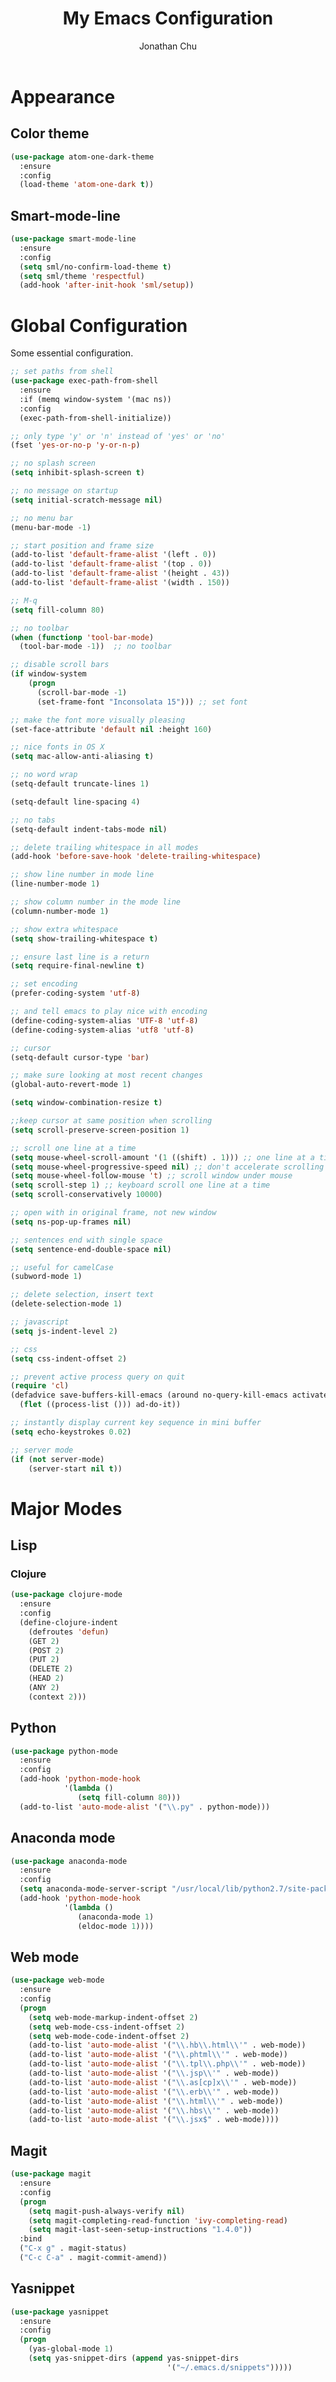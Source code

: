 #+AUTHOR: Jonathan Chu
#+TITLE:  My Emacs Configuration

* Appearance

** Color theme
  #+BEGIN_SRC emacs-lisp :tangle yes
    (use-package atom-one-dark-theme
      :ensure
      :config
      (load-theme 'atom-one-dark t))
  #+END_SRC

** Smart-mode-line
   #+BEGIN_SRC emacs-lisp :tangle yes
     (use-package smart-mode-line
       :ensure
       :config
       (setq sml/no-confirm-load-theme t)
       (setq sml/theme 'respectful)
       (add-hook 'after-init-hook 'sml/setup))
   #+END_SRC

* Global Configuration

  Some essential configuration.

  #+BEGIN_SRC emacs-lisp :tangle yes
    ;; set paths from shell
    (use-package exec-path-from-shell
      :ensure
      :if (memq window-system '(mac ns))
      :config
      (exec-path-from-shell-initialize))

    ;; only type 'y' or 'n' instead of 'yes' or 'no'
    (fset 'yes-or-no-p 'y-or-n-p)

    ;; no splash screen
    (setq inhibit-splash-screen t)

    ;; no message on startup
    (setq initial-scratch-message nil)

    ;; no menu bar
    (menu-bar-mode -1)

    ;; start position and frame size
    (add-to-list 'default-frame-alist '(left . 0))
    (add-to-list 'default-frame-alist '(top . 0))
    (add-to-list 'default-frame-alist '(height . 43))
    (add-to-list 'default-frame-alist '(width . 150))

    ;; M-q
    (setq fill-column 80)

    ;; no toolbar
    (when (functionp 'tool-bar-mode)
      (tool-bar-mode -1))  ;; no toolbar

    ;; disable scroll bars
    (if window-system
        (progn
          (scroll-bar-mode -1)
          (set-frame-font "Inconsolata 15"))) ;; set font

    ;; make the font more visually pleasing
    (set-face-attribute 'default nil :height 160)

    ;; nice fonts in OS X
    (setq mac-allow-anti-aliasing t)

    ;; no word wrap
    (setq-default truncate-lines 1)

    (setq-default line-spacing 4)

    ;; no tabs
    (setq-default indent-tabs-mode nil)

    ;; delete trailing whitespace in all modes
    (add-hook 'before-save-hook 'delete-trailing-whitespace)

    ;; show line number in mode line
    (line-number-mode 1)

    ;; show column number in the mode line
    (column-number-mode 1)

    ;; show extra whitespace
    (setq show-trailing-whitespace t)

    ;; ensure last line is a return
    (setq require-final-newline t)

    ;; set encoding
    (prefer-coding-system 'utf-8)

    ;; and tell emacs to play nice with encoding
    (define-coding-system-alias 'UTF-8 'utf-8)
    (define-coding-system-alias 'utf8 'utf-8)

    ;; cursor
    (setq-default cursor-type 'bar)

    ;; make sure looking at most recent changes
    (global-auto-revert-mode 1)

    (setq window-combination-resize t)

    ;;keep cursor at same position when scrolling
    (setq scroll-preserve-screen-position 1)

    ;; scroll one line at a time
    (setq mouse-wheel-scroll-amount '(1 ((shift) . 1))) ;; one line at a time
    (setq mouse-wheel-progressive-speed nil) ;; don't accelerate scrolling
    (setq mouse-wheel-follow-mouse 't) ;; scroll window under mouse
    (setq scroll-step 1) ;; keyboard scroll one line at a time
    (setq scroll-conservatively 10000)

    ;; open with in original frame, not new window
    (setq ns-pop-up-frames nil)

    ;; sentences end with single space
    (setq sentence-end-double-space nil)

    ;; useful for camelCase
    (subword-mode 1)

    ;; delete selection, insert text
    (delete-selection-mode 1)

    ;; javascript
    (setq js-indent-level 2)

    ;; css
    (setq css-indent-offset 2)

    ;; prevent active process query on quit
    (require 'cl)
    (defadvice save-buffers-kill-emacs (around no-query-kill-emacs activate)
      (flet ((process-list ())) ad-do-it))

    ;; instantly display current key sequence in mini buffer
    (setq echo-keystrokes 0.02)

    ;; server mode
    (if (not server-mode)
        (server-start nil t))
  #+END_SRC

* Major Modes

** Lisp

*** Clojure

    #+BEGIN_SRC emacs-lisp :tangle yes
      (use-package clojure-mode
        :ensure
        :config
        (define-clojure-indent
          (defroutes 'defun)
          (GET 2)
          (POST 2)
          (PUT 2)
          (DELETE 2)
          (HEAD 2)
          (ANY 2)
          (context 2)))
    #+END_SRC

** Python

    #+BEGIN_SRC emacs-lisp :tangle yes
      (use-package python-mode
        :ensure
        :config
        (add-hook 'python-mode-hook
                  '(lambda ()
                     (setq fill-column 80)))
        (add-to-list 'auto-mode-alist '("\\.py" . python-mode)))
    #+END_SRC

** Anaconda mode

   #+BEGIN_SRC emacs-lisp :tangle yes
     (use-package anaconda-mode
       :ensure
       :config
       (setq anaconda-mode-server-script "/usr/local/lib/python2.7/site-packages/anaconda_mode.py")
       (add-hook 'python-mode-hook
                 '(lambda ()
                    (anaconda-mode 1)
                    (eldoc-mode 1))))
   #+END_SRC

** Web mode

   #+BEGIN_SRC emacs-lisp :tangle yes
     (use-package web-mode
       :ensure
       :config
       (progn
         (setq web-mode-markup-indent-offset 2)
         (setq web-mode-css-indent-offset 2)
         (setq web-mode-code-indent-offset 2)
         (add-to-list 'auto-mode-alist '("\\.hb\\.html\\'" . web-mode))
         (add-to-list 'auto-mode-alist '("\\.phtml\\'" . web-mode))
         (add-to-list 'auto-mode-alist '("\\.tpl\\.php\\'" . web-mode))
         (add-to-list 'auto-mode-alist '("\\.jsp\\'" . web-mode))
         (add-to-list 'auto-mode-alist '("\\.as[cp]x\\'" . web-mode))
         (add-to-list 'auto-mode-alist '("\\.erb\\'" . web-mode))
         (add-to-list 'auto-mode-alist '("\\.html\\'" . web-mode))
         (add-to-list 'auto-mode-alist '("\\.hbs\\'" . web-mode))
         (add-to-list 'auto-mode-alist '("\\.jsx$" . web-mode))))
   #+END_SRC

** Magit

   #+BEGIN_SRC emacs-lisp :tangle yes
     (use-package magit
       :ensure
       :config
       (progn
         (setq magit-push-always-verify nil)
         (setq magit-completing-read-function 'ivy-completing-read)
         (setq magit-last-seen-setup-instructions "1.4.0"))
       :bind
       ("C-x g" . magit-status)
       ("C-c C-a" . magit-commit-amend))
   #+END_SRC

** Yasnippet

   #+BEGIN_SRC emacs-lisp :tangle yes
     (use-package yasnippet
       :ensure
       :config
       (progn
         (yas-global-mode 1)
         (setq yas-snippet-dirs (append yas-snippet-dirs
                                        '("~/.emacs.d/snippets")))))
   #+END_SRC
